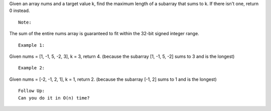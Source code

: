 Given an array nums and a target value k, find the maximum length of a
subarray that sums to k. If there isn't one, return 0 instead.

::

    Note:

The sum of the entire nums array is guaranteed to fit within the 32-bit
signed integer range.

::

    Example 1:

Given nums = [1, -1, 5, -2, 3], k = 3, return 4. (because the subarray
[1, -1, 5, -2] sums to 3 and is the longest)

::

    Example 2:

Given nums = [-2, -1, 2, 1], k = 1, return 2. (because the subarray [-1,
2] sums to 1 and is the longest)

::

    Follow Up:
    Can you do it in O(n) time?
